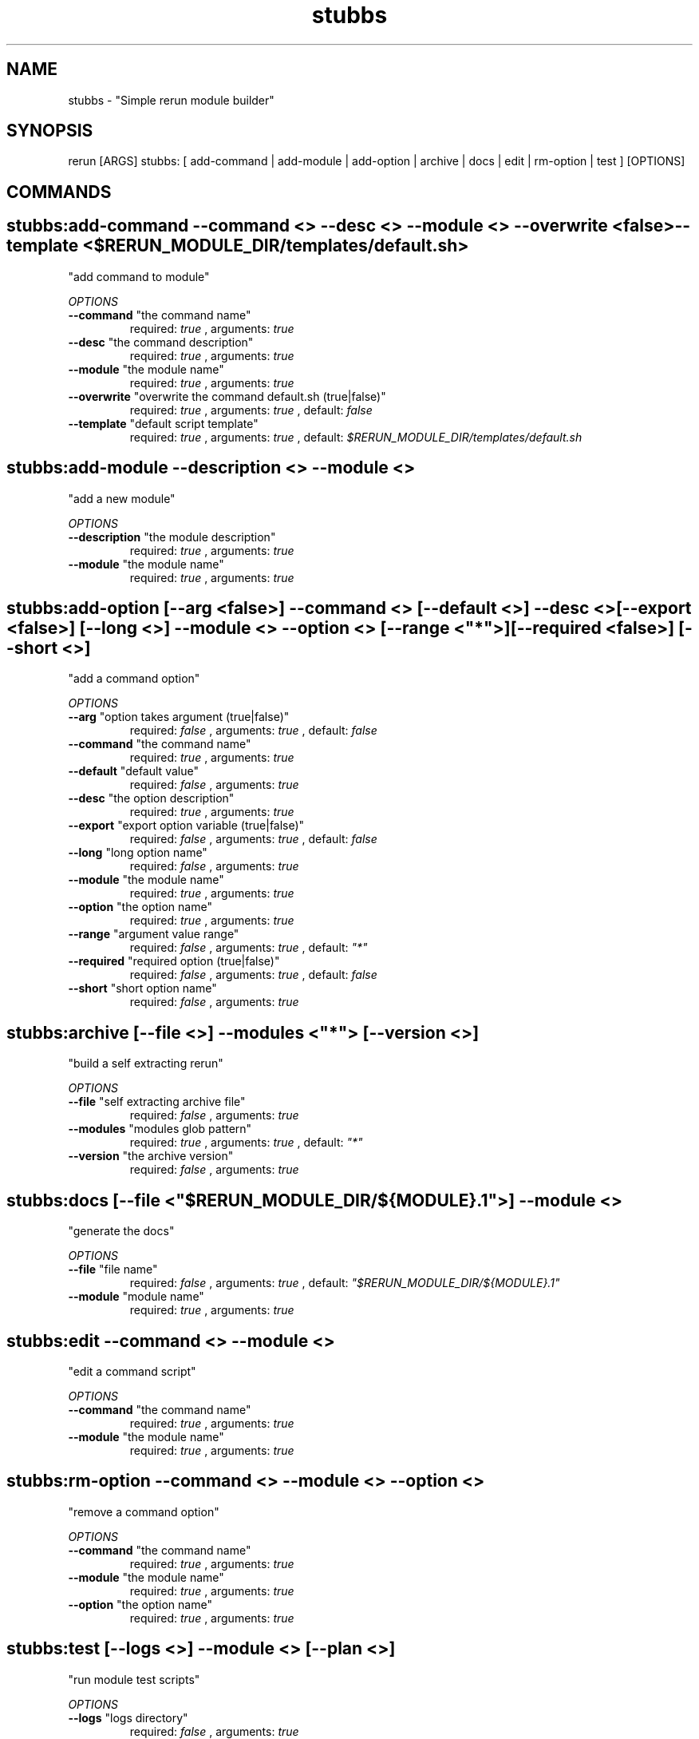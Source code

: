 .TH stubbs 1 "Sun Oct 14 13:20:08 EDT 2012" "Version 1" "Rerun User Manual" 
.SH NAME
stubbs \- "Simple rerun module builder"
.PP
.SH SYNOPSIS
.PP
\f[CR] 
rerun [ARGS] stubbs: [ add-command | add-module | add-option | archive | docs | edit | rm-option | test ] [OPTIONS]
\f[]
.SH COMMANDS
.SH stubbs:add-command \f[]--command <> --desc <> --module <> --overwrite <false> --template <$RERUN_MODULE_DIR/templates/default.sh>
"add command to module"
.PP
\f[I]OPTIONS\f[]
.TP
.B \--command \f[]"the command name"\f[]
required: \f[I]true\f[] ,
arguments: \f[I]true\f[]
.RS
.RE
.TP
.B \--desc \f[]"the command description"\f[]
required: \f[I]true\f[] ,
arguments: \f[I]true\f[]
.RS
.RE
.TP
.B \--module \f[]"the module name"\f[]
required: \f[I]true\f[] ,
arguments: \f[I]true\f[]
.RS
.RE
.TP
.B \--overwrite \f[]"overwrite the command default.sh (true|false)"\f[]
required: \f[I]true\f[] ,
arguments: \f[I]true\f[]
, default: \f[I]false\f[]
.RS
.RE
.TP
.B \--template \f[]"default script template"\f[]
required: \f[I]true\f[] ,
arguments: \f[I]true\f[]
, default: \f[I]$RERUN_MODULE_DIR/templates/default.sh\f[]
.RS
.RE
.SH stubbs:add-module \f[]--description <> --module <>
"add a new module"
.PP
\f[I]OPTIONS\f[]
.TP
.B \--description \f[]"the module description"\f[]
required: \f[I]true\f[] ,
arguments: \f[I]true\f[]
.RS
.RE
.TP
.B \--module \f[]"the module name"\f[]
required: \f[I]true\f[] ,
arguments: \f[I]true\f[]
.RS
.RE
.SH stubbs:add-option \f[][--arg <false>] --command <> [--default <>] --desc <> [--export <false>] [--long <>] --module <> --option <> [--range <"*">] [--required <false>] [--short <>]
"add a command option"
.PP
\f[I]OPTIONS\f[]
.TP
.B \--arg \f[]"option takes argument (true|false)"\f[]
required: \f[I]false\f[] ,
arguments: \f[I]true\f[]
, default: \f[I]false\f[]
.RS
.RE
.TP
.B \--command \f[]"the command name"\f[]
required: \f[I]true\f[] ,
arguments: \f[I]true\f[]
.RS
.RE
.TP
.B \--default \f[]"default value"\f[]
required: \f[I]false\f[] ,
arguments: \f[I]true\f[]
.RS
.RE
.TP
.B \--desc \f[]"the option description"\f[]
required: \f[I]true\f[] ,
arguments: \f[I]true\f[]
.RS
.RE
.TP
.B \--export \f[]"export option variable (true|false)"\f[]
required: \f[I]false\f[] ,
arguments: \f[I]true\f[]
, default: \f[I]false\f[]
.RS
.RE
.TP
.B \--long \f[]"long option name"\f[]
required: \f[I]false\f[] ,
arguments: \f[I]true\f[]
.RS
.RE
.TP
.B \--module \f[]"the module name"\f[]
required: \f[I]true\f[] ,
arguments: \f[I]true\f[]
.RS
.RE
.TP
.B \--option \f[]"the option name"\f[]
required: \f[I]true\f[] ,
arguments: \f[I]true\f[]
.RS
.RE
.TP
.B \--range \f[]"argument value range"\f[]
required: \f[I]false\f[] ,
arguments: \f[I]true\f[]
, default: \f[I]"*"\f[]
.RS
.RE
.TP
.B \--required \f[]"required option (true|false)"\f[]
required: \f[I]false\f[] ,
arguments: \f[I]true\f[]
, default: \f[I]false\f[]
.RS
.RE
.TP
.B \--short \f[]"short option name"\f[]
required: \f[I]false\f[] ,
arguments: \f[I]true\f[]
.RS
.RE
.SH stubbs:archive \f[][--file <>] --modules <"*"> [--version <>]
"build a self extracting rerun" 
.PP
\f[I]OPTIONS\f[]
.TP
.B \--file \f[]"self extracting archive file"\f[]
required: \f[I]false\f[] ,
arguments: \f[I]true\f[]
.RS
.RE
.TP
.B \--modules \f[]"modules glob pattern"\f[]
required: \f[I]true\f[] ,
arguments: \f[I]true\f[]
, default: \f[I]"*"\f[]
.RS
.RE
.TP
.B \--version \f[]"the archive version"\f[]
required: \f[I]false\f[] ,
arguments: \f[I]true\f[]
.RS
.RE
.SH stubbs:docs \f[][--file <"$RERUN_MODULE_DIR/${MODULE}.1">] --module <>
"generate the docs"
.PP
\f[I]OPTIONS\f[]
.TP
.B \--file \f[]"file name"\f[]
required: \f[I]false\f[] ,
arguments: \f[I]true\f[]
, default: \f[I]"$RERUN_MODULE_DIR/${MODULE}.1"\f[]
.RS
.RE
.TP
.B \--module \f[]"module name"\f[]
required: \f[I]true\f[] ,
arguments: \f[I]true\f[]
.RS
.RE
.SH stubbs:edit \f[]--command <> --module <>
"edit a command script"
.PP
\f[I]OPTIONS\f[]
.TP
.B \--command \f[]"the command name"\f[]
required: \f[I]true\f[] ,
arguments: \f[I]true\f[]
.RS
.RE
.TP
.B \--module \f[]"the module name"\f[]
required: \f[I]true\f[] ,
arguments: \f[I]true\f[]
.RS
.RE
.SH stubbs:rm-option \f[]--command <> --module <> --option <>
"remove a command option"
.PP
\f[I]OPTIONS\f[]
.TP
.B \--command \f[]"the command name"\f[]
required: \f[I]true\f[] ,
arguments: \f[I]true\f[]
.RS
.RE
.TP
.B \--module \f[]"the module name"\f[]
required: \f[I]true\f[] ,
arguments: \f[I]true\f[]
.RS
.RE
.TP
.B \--option \f[]"the option name"\f[]
required: \f[I]true\f[] ,
arguments: \f[I]true\f[]
.RS
.RE
.SH stubbs:test \f[][--logs <>] --module <> [--plan <>]
"run module test scripts"
.PP
\f[I]OPTIONS\f[]
.TP
.B \--logs \f[]"logs directory"\f[]
required: \f[I]false\f[] ,
arguments: \f[I]true\f[]
.RS
.RE
.TP
.B \--module \f[]"the module name"\f[]
required: \f[I]true\f[] ,
arguments: \f[I]true\f[]
.RS
.RE
.TP
.B \--plan \f[]"the test plan"\f[]
required: \f[I]false\f[] ,
arguments: \f[I]true\f[]
.RS
.RE
.SH RETURN VALUES
.PP
Successful completion: 0
.SH AUTHORS
alexh
.SH "SEE ALSO"
rerun
.SH KEYWORDS
stubbs
